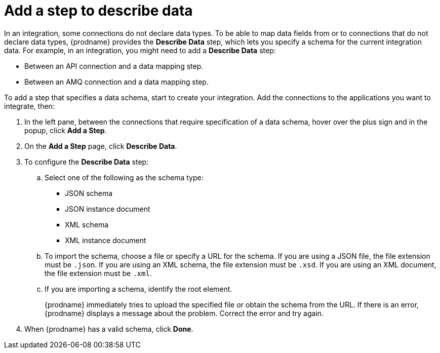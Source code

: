 [id='add-describe-data-step']
= Add a step to describe data

In an integration, some connections do not declare data types. 
To be able to map data fields from or to connections that do not
declare data types, {prodname} provides the *Describe Data* 
step, which lets you specify a schema for the
current integration data. For example, in an
integration, you 
might need to add a *Describe Data* step: 

* Between an API connection and a data mapping step.
* Between an AMQ connection and a data mapping step.

To add a step that specifies a data schema, start to create your 
integration. Add the connections to the applications you want to 
integrate, then:

. In the left pane, between the connections that require specification
of a data schema, hover over the plus sign and in the popup, click
*Add a Step*. 
. On the *Add a Step* page, click *Describe Data*. 
. To configure the *Describe Data* step:
+
.. Select one of the following as the schema type:
+
* JSON schema
* JSON instance document
* XML schema
* XML instance document

.. To import the schema, choose a file or specify a URL for the schema. 
If you are using a JSON file, the file extension must be `.json`.
If you are using an XML schema, the file extension must be `.xsd`.
If you are using an XML document, the file extension must be `.xml`. 

.. If you are importing a schema, identify the root element. 
+
{prodname} immediately tries to upload the specified file or obtain the 
schema from the URL. If there is an error, {prodname} displays a 
message about the problem. Correct the error and try again. 

. When {prodname} has a valid schema, click *Done*. 
